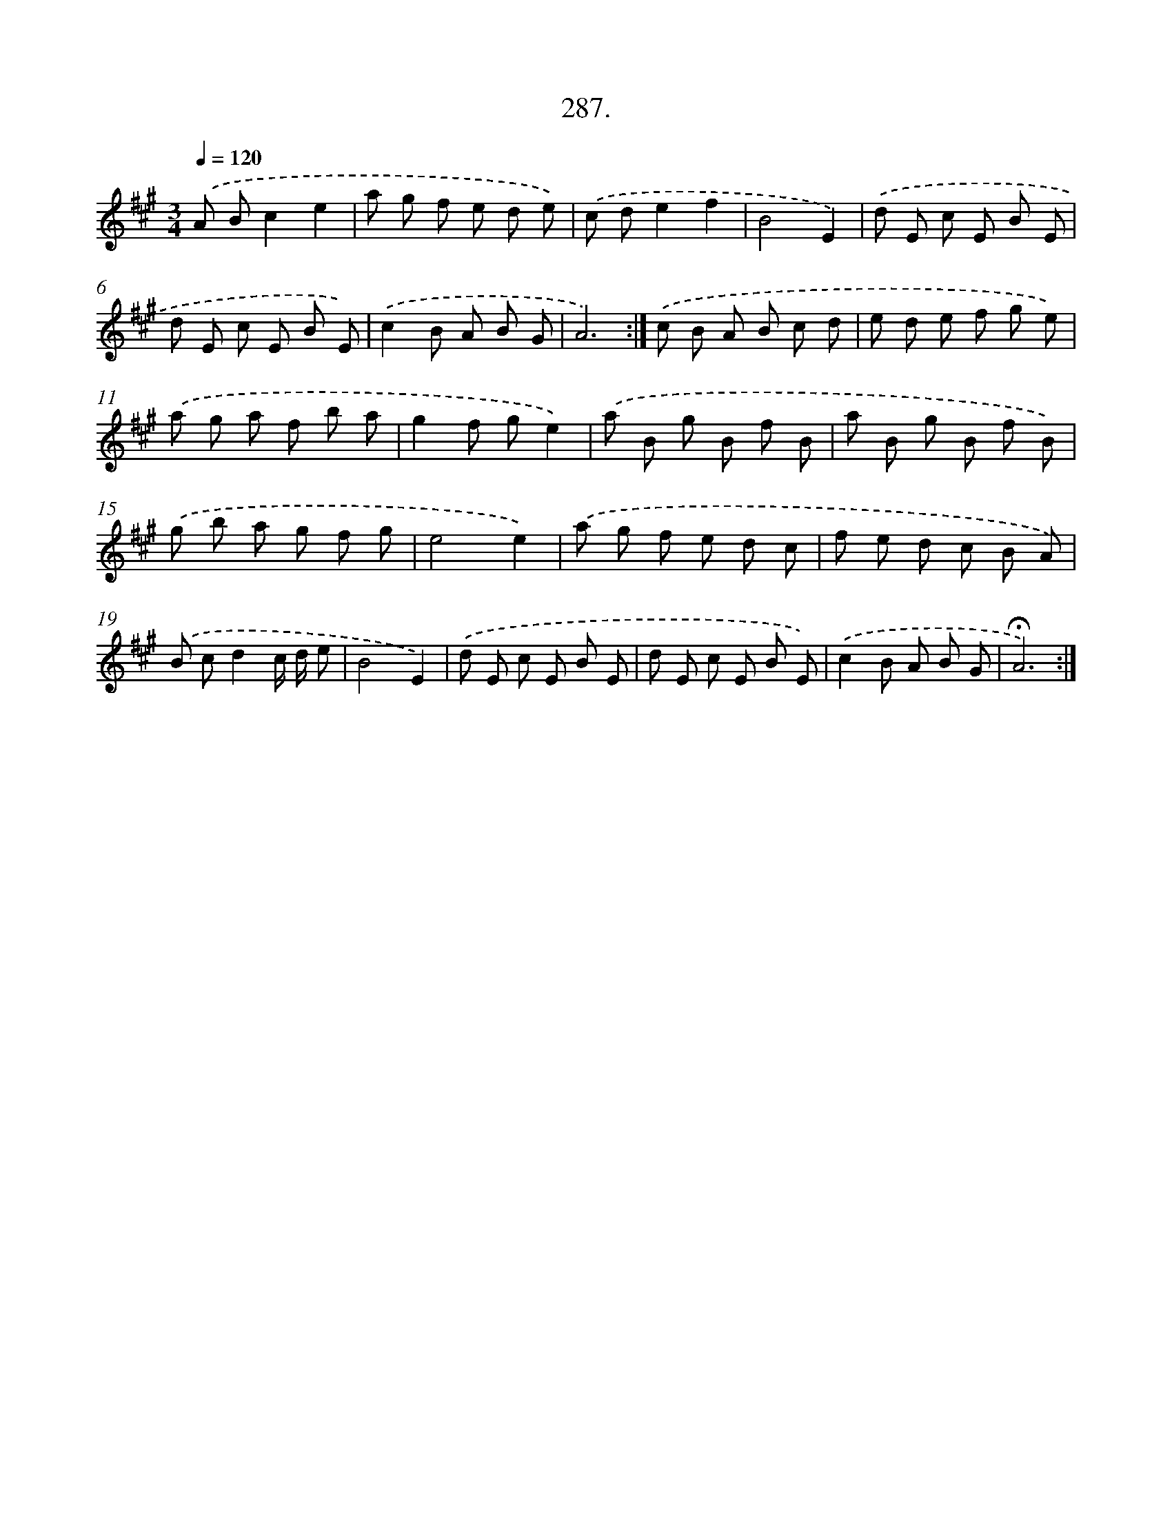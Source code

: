 X: 14303
T: 287.
%%abc-version 2.0
%%abcx-abcm2ps-target-version 5.9.1 (29 Sep 2008)
%%abc-creator hum2abc beta
%%abcx-conversion-date 2018/11/01 14:37:43
%%humdrum-veritas 2450921550
%%humdrum-veritas-data 908703659
%%continueall 1
%%barnumbers 0
L: 1/8
M: 3/4
Q: 1/4=120
K: A clef=treble
.('A Bc2e2 |
a g f e d e) |
.('c de2f2 |
B4E2) |
.('d E c E B E |
d E c E B E) |
.('c2B A B G |
A6) :|]
.('c B A B c d |
e d e f g e) |
.('a g a f b a |
g2f ge2) |
.('a B g B f B |
a B g B f B) |
.('g b a g f g |
e4e2) |
.('a g f e d c |
f e d c B A) |
.('B cd2c/ d/ e |
B4E2) |
.('d E c E B E |
d E c E B E) |
.('c2B A B G |
!fermata!A6) :|]
